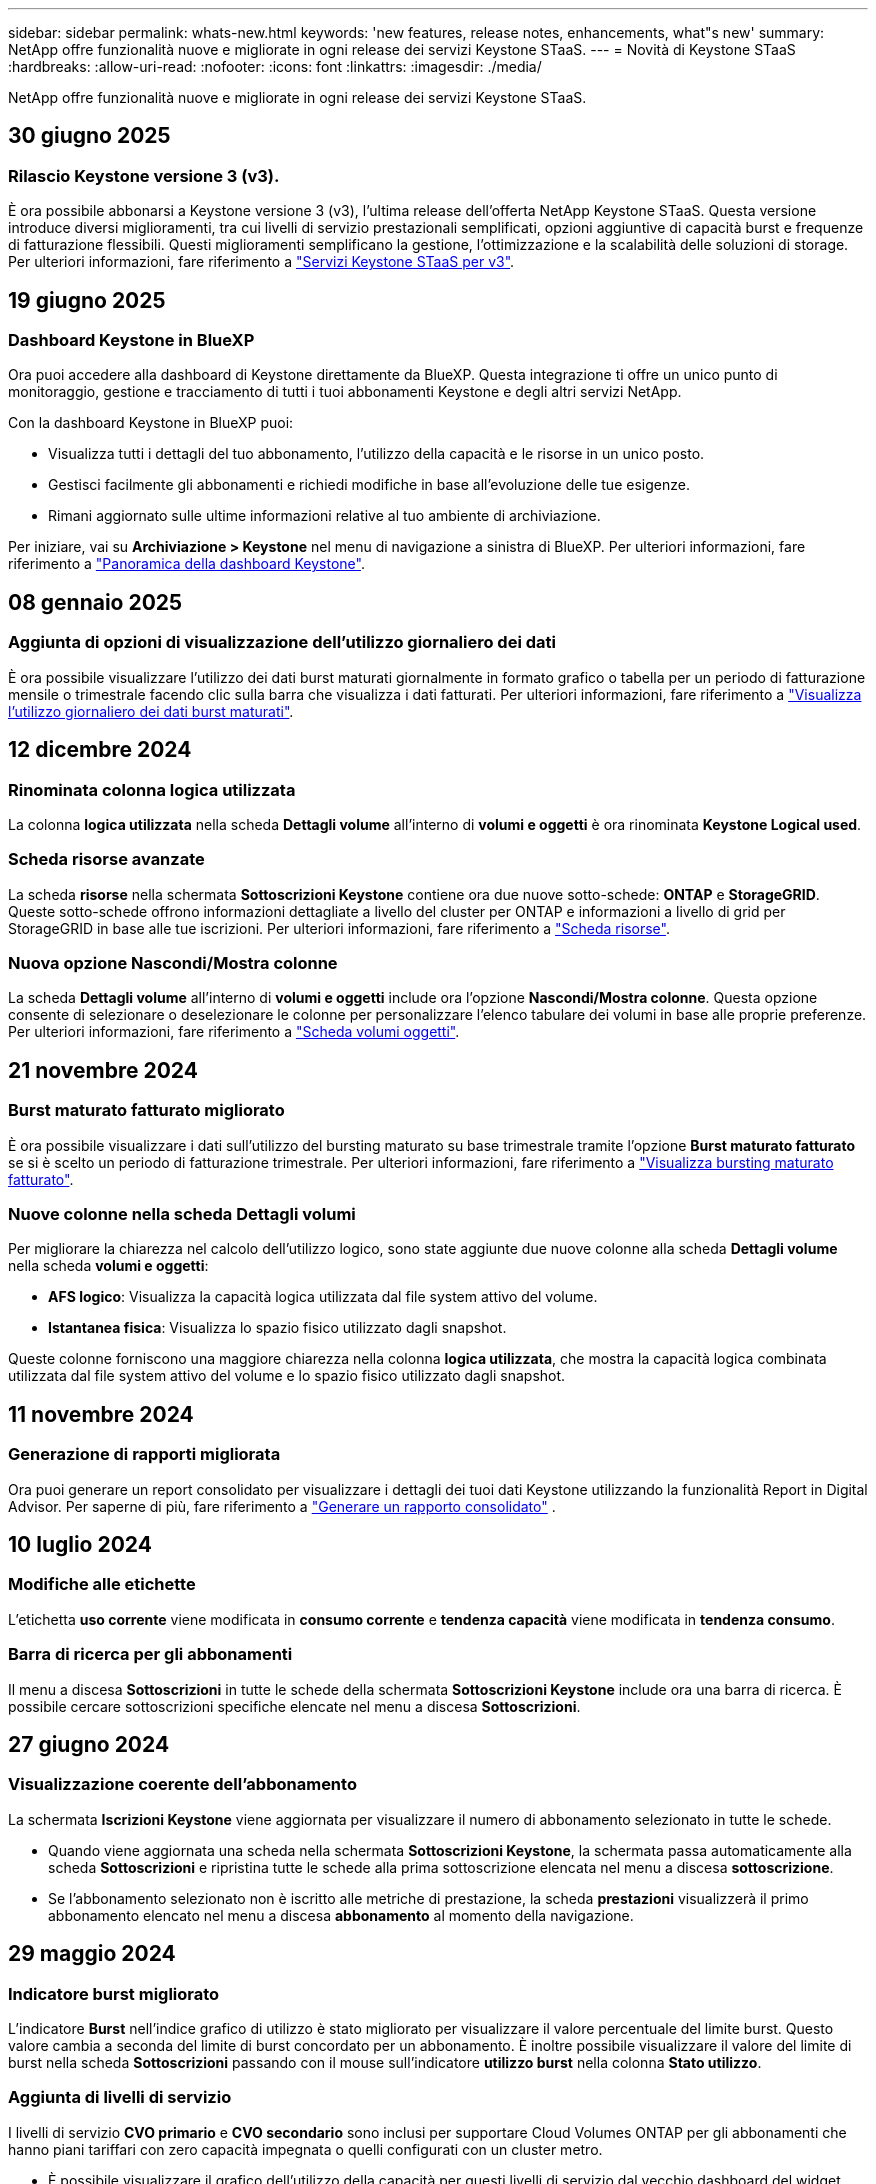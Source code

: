 ---
sidebar: sidebar 
permalink: whats-new.html 
keywords: 'new features, release notes, enhancements, what"s new' 
summary: NetApp offre funzionalità nuove e migliorate in ogni release dei servizi Keystone STaaS. 
---
= Novità di Keystone STaaS
:hardbreaks:
:allow-uri-read: 
:nofooter: 
:icons: font
:linkattrs: 
:imagesdir: ./media/


[role="lead"]
NetApp offre funzionalità nuove e migliorate in ogni release dei servizi Keystone STaaS.



== 30 giugno 2025



=== Rilascio Keystone versione 3 (v3).

È ora possibile abbonarsi a Keystone versione 3 (v3), l'ultima release dell'offerta NetApp Keystone STaaS. Questa versione introduce diversi miglioramenti, tra cui livelli di servizio prestazionali semplificati, opzioni aggiuntive di capacità burst e frequenze di fatturazione flessibili. Questi miglioramenti semplificano la gestione, l'ottimizzazione e la scalabilità delle soluzioni di storage. Per ulteriori informazioni, fare riferimento a link:./concepts/metrics.html["Servizi Keystone STaaS per v3"].



== 19 giugno 2025



=== Dashboard Keystone in BlueXP

Ora puoi accedere alla dashboard di Keystone direttamente da BlueXP. Questa integrazione ti offre un unico punto di monitoraggio, gestione e tracciamento di tutti i tuoi abbonamenti Keystone e degli altri servizi NetApp.

Con la dashboard Keystone in BlueXP puoi:

* Visualizza tutti i dettagli del tuo abbonamento, l'utilizzo della capacità e le risorse in un unico posto.
* Gestisci facilmente gli abbonamenti e richiedi modifiche in base all'evoluzione delle tue esigenze.
* Rimani aggiornato sulle ultime informazioni relative al tuo ambiente di archiviazione.


Per iniziare, vai su *Archiviazione > Keystone* nel menu di navigazione a sinistra di BlueXP. Per ulteriori informazioni, fare riferimento a link:https://docs.netapp.com/us-en/keystone-staas/integrations/dashboard-overview.html["Panoramica della dashboard Keystone"].



== 08 gennaio 2025



=== Aggiunta di opzioni di visualizzazione dell'utilizzo giornaliero dei dati

È ora possibile visualizzare l'utilizzo dei dati burst maturati giornalmente in formato grafico o tabella per un periodo di fatturazione mensile o trimestrale facendo clic sulla barra che visualizza i dati fatturati. Per ulteriori informazioni, fare riferimento a link:./integrations/consumption-tab.html#view-daily-accrued-burst-data-usage["Visualizza l'utilizzo giornaliero dei dati burst maturati"].



== 12 dicembre 2024



=== Rinominata colonna logica utilizzata

La colonna *logica utilizzata* nella scheda *Dettagli volume* all'interno di *volumi e oggetti* è ora rinominata *Keystone Logical used*.



=== Scheda risorse avanzate

La scheda *risorse* nella schermata *Sottoscrizioni Keystone* contiene ora due nuove sotto-schede: *ONTAP* e *StorageGRID*. Queste sotto-schede offrono informazioni dettagliate a livello del cluster per ONTAP e informazioni a livello di grid per StorageGRID in base alle tue iscrizioni. Per ulteriori informazioni, fare riferimento a link:./integrations/assets-tab.html["Scheda risorse"^].



=== Nuova opzione Nascondi/Mostra colonne

La scheda *Dettagli volume* all'interno di *volumi e oggetti* include ora l'opzione *Nascondi/Mostra colonne*. Questa opzione consente di selezionare o deselezionare le colonne per personalizzare l'elenco tabulare dei volumi in base alle proprie preferenze. Per ulteriori informazioni, fare riferimento a link:./integrations/volumes-objects-tab.html["Scheda volumi  oggetti"^].



== 21 novembre 2024



=== Burst maturato fatturato migliorato

È ora possibile visualizzare i dati sull'utilizzo del bursting maturato su base trimestrale tramite l'opzione *Burst maturato fatturato* se si è scelto un periodo di fatturazione trimestrale. Per ulteriori informazioni, fare riferimento a link:./integrations/consumption-tab.html#view-accrued-burst["Visualizza bursting maturato fatturato"^].



=== Nuove colonne nella scheda Dettagli volumi

Per migliorare la chiarezza nel calcolo dell'utilizzo logico, sono state aggiunte due nuove colonne alla scheda *Dettagli volume* nella scheda *volumi e oggetti*:

* *AFS logico*: Visualizza la capacità logica utilizzata dal file system attivo del volume.
* *Istantanea fisica*: Visualizza lo spazio fisico utilizzato dagli snapshot.


Queste colonne forniscono una maggiore chiarezza nella colonna *logica utilizzata*, che mostra la capacità logica combinata utilizzata dal file system attivo del volume e lo spazio fisico utilizzato dagli snapshot.



== 11 novembre 2024



=== Generazione di rapporti migliorata

Ora puoi generare un report consolidato per visualizzare i dettagli dei tuoi dati Keystone utilizzando la funzionalità Report in Digital Advisor. Per saperne di più, fare riferimento a link:./integrations/options.html#generate-consolidated-report-from-digital-advisor["Generare un rapporto consolidato"^] .



== 10 luglio 2024



=== Modifiche alle etichette

L'etichetta *uso corrente* viene modificata in *consumo corrente* e *tendenza capacità* viene modificata in *tendenza consumo*.



=== Barra di ricerca per gli abbonamenti

Il menu a discesa *Sottoscrizioni* in tutte le schede della schermata *Sottoscrizioni Keystone* include ora una barra di ricerca. È possibile cercare sottoscrizioni specifiche elencate nel menu a discesa *Sottoscrizioni*.



== 27 giugno 2024



=== Visualizzazione coerente dell'abbonamento

La schermata *Iscrizioni Keystone* viene aggiornata per visualizzare il numero di abbonamento selezionato in tutte le schede.

* Quando viene aggiornata una scheda nella schermata *Sottoscrizioni Keystone*, la schermata passa automaticamente alla scheda *Sottoscrizioni* e ripristina tutte le schede alla prima sottoscrizione elencata nel menu a discesa *sottoscrizione*.
* Se l'abbonamento selezionato non è iscritto alle metriche di prestazione, la scheda *prestazioni* visualizzerà il primo abbonamento elencato nel menu a discesa *abbonamento* al momento della navigazione.




== 29 maggio 2024



=== Indicatore burst migliorato

L'indicatore *Burst* nell'indice grafico di utilizzo è stato migliorato per visualizzare il valore percentuale del limite burst. Questo valore cambia a seconda del limite di burst concordato per un abbonamento. È inoltre possibile visualizzare il valore del limite di burst nella scheda *Sottoscrizioni* passando con il mouse sull'indicatore *utilizzo burst* nella colonna *Stato utilizzo*.



=== Aggiunta di livelli di servizio

I livelli di servizio *CVO primario* e *CVO secondario* sono inclusi per supportare Cloud Volumes ONTAP per gli abbonamenti che hanno piani tariffari con zero capacità impegnata o quelli configurati con un cluster metro.

* È possibile visualizzare il grafico dell'utilizzo della capacità per questi livelli di servizio dal vecchio dashboard del widget *Keystone Subscription* e dalla scheda *Capacity Trend*, nonché informazioni dettagliate sull'utilizzo dalla scheda *utilizzo corrente*.
* Nella scheda *Sottoscrizioni*, questi livelli di servizio vengono visualizzati come `CVO (v2)` Nella colonna *tipo di utilizzo*, che consente l'identificazione della fatturazione in base a questi livelli di servizio.




=== Funzione di ingrandimento per burst a breve termine

La scheda *Trend capacità* include ora una funzione di zoom per visualizzare i dettagli delle sequenze di burst a breve termine nei grafici di utilizzo. Per ulteriori informazioni, vedere link:./integrations/consumption-tab.html["Scheda Trend capacità"^].



=== Visualizzazione migliorata degli abbonamenti

La visualizzazione predefinita delle sottoscrizioni è stata migliorata per ordinare in base all'ID di rilevamento. Le sottoscrizioni nella scheda *Sottoscrizioni*, inclusi i rapporti a discesa *sottoscrizione* e CSV, verranno ora visualizzate in base alla sequenza alfabetica degli ID di tracciamento, seguendo l'ordine di a, A, b, B e così via.



=== Display burst migliorato

La descrizione comandi visualizzata quando si passa il mouse sul grafico a barre dell'utilizzo della capacità nella scheda *tendenza capacità* visualizza ora il tipo di burst maturato in base alla capacità impegnata. Esso differenzia tra burst accantonato provvisorio e fatturato, indicando *consumo accantonato provvisorio* e *consumo maturato fatturato* per abbonamenti con piani tasso di capacità impegnati zero, e *Burst accantonato provvisorio* e *Burst maturato fatturato* per quelli con capacità impegnata diversa da zero.



== 09 maggio 2024



=== Nuove colonne nei rapporti CSV

I report CSV della scheda *tendenza capacità* includono ora le colonne *numero di abbonamento* e *Nome account* per migliorare i dettagli.



=== Colonna tipo di utilizzo avanzato

La colonna *tipo di utilizzo* all'interno della scheda *Sottoscrizioni* è stata migliorata per visualizzare gli utilizzi logici e fisici come valori separati da virgole per le sottoscrizioni che coprono i livelli di servizio sia per i file che per gli oggetti.



=== Accedi ai dettagli dello storage a oggetti dalla scheda Dettagli del volume

La scheda *Dettagli volume* all'interno della scheda *volumi e oggetti* fornisce ora dettagli sull'archiviazione degli oggetti insieme alle informazioni sul volume per le sottoscrizioni che includono livelli di servizio sia per i file che per gli oggetti. È possibile fare clic sul pulsante *Dettagli archiviazione oggetti* nella scheda *Dettagli volume* per visualizzare i dettagli.



== 28 marzo 2024



=== Miglioramento della conformità alle policy QoS nella scheda Volume Details (Dettagli volume)

La scheda *Dettagli volume* all'interno della scheda *volumi e oggetti* offre ora una migliore visibilità della conformità alle policy QoS (Quality of Service). La colonna precedentemente nota come *AQoS* viene rinominata *conforme*, che indica se il criterio QoS è conforme. Inoltre, viene aggiunta una nuova colonna *tipo di criterio QoS*, che specifica se il criterio è fisso o adattivo. Se non è applicabile, la colonna visualizza _non disponibile_. Per ulteriori informazioni, vedere link:./integrations/volumes-objects-tab.html["Scheda volumi  oggetti"^].



=== Nella scheda Volume Summary (Riepilogo volume) vengono visualizzate una nuova colonna e una sottoscrizione semplificata

* La scheda *Volume Summary* nella scheda *Volumes & Objects* include ora una nuova colonna denominata *Protected*. Questa colonna fornisce un conteggio dei volumi protetti associati ai livelli di servizio sottoscritti. Se si fa clic sul numero di volumi protetti, viene visualizzata la scheda *Dettagli volume*, in cui è possibile visualizzare un elenco filtrato di volumi protetti.
* La scheda *Riepilogo volume* viene aggiornata per visualizzare solo le sottoscrizioni di base, esclusi i servizi aggiuntivi. Per ulteriori informazioni, vedere link:./integrations/volumes-objects-tab.html["Scheda volumi  oggetti"^].




=== Passare alla visualizzazione dei dettagli del burst maturato nella scheda Trend capacità

La descrizione comandi visualizzata quando si passa il mouse sul grafico a barre dell'utilizzo della capacità nella scheda *tendenza capacità* visualizza i dettagli dei burst maturati per il mese corrente. I dettagli non saranno disponibili per i mesi precedenti.



=== Accesso migliorato per visualizzare i dati storici per le iscrizioni a Keystone

Ora puoi visualizzare i dati storici se un abbonamento Keystone viene modificato o rinnovato. È possibile impostare la data di inizio di un abbonamento a una data precedente per visualizzare :

* Dati sui consumi e sull'utilizzo a raffica accumulato dalla scheda *Tendenze capacità*.
* Metriche delle prestazioni dei volumi ONTAP dalla scheda *Prestazioni*.


I dati vengono visualizzati in base alla data di inizio selezionata per l'abbonamento.



== 29 febbraio 2024



=== Aggiunta della scheda risorse

La schermata *Iscrizioni Keystone* ora include la scheda *risorse*. Questa nuova scheda fornisce informazioni a livello del cluster in base alle iscrizioni. Per ulteriori informazioni, vedere link:./integrations/assets-tab.html["Scheda risorse"^].



=== Miglioramenti alla scheda volumi e oggetti

Per una maggiore chiarezza dei volumi del sistema ONTAP, nella scheda *volumi* sono stati aggiunti due nuovi pulsanti di tabulazione, *Riepilogo volume* e *Dettagli volume*. La scheda *Volume Summary* fornisce un conteggio complessivo dei volumi associati ai livelli di servizio sottoscritti, incluse le informazioni sullo stato di conformità AQoS e sulla capacità. La scheda *Dettagli volume* elenca tutti i volumi e le relative specifiche. Per ulteriori informazioni, vedere link:./integrations/volumes-objects-tab.html["Scheda volumi  oggetti"^].



=== Migliore esperienza di ricerca su Digital Advisor

I parametri di ricerca nella schermata *Digital Advisor* ora includono i numeri di iscrizione Keystone e le liste di controllo create per le iscrizioni Keystone. È possibile immettere i primi tre caratteri del numero di abbonamento o del nome della lista di controllo. Per ulteriori informazioni, vedere link:./integrations/keystone-aiq.html["Visualizza la dashboard Keystone su Active IQ Digital Advisor"^].



=== Visualizzare la data e l'ora dei dati di consumo

È possibile visualizzare la data e l'ora dei dati di consumo (in UTC) sul vecchio dashboard del widget *Keystone Subscriptions*.



== 13 febbraio 2024



=== Possibilità di visualizzare gli abbonamenti collegati a un abbonamento principale

Alcuni abbonamenti primari possono avere abbonamenti secondari collegati. In questo caso, il numero di abbonamento principale continuerà a essere visualizzato nella colonna *numero di abbonamento*, mentre i numeri di abbonamento collegati saranno elencati in una nuova colonna *Sottoscrizioni collegate* nella scheda *Sottoscrizioni*. La colonna *Sottoscrizioni collegate* diventa disponibile solo se si dispone di sottoscrizioni collegate ed è possibile visualizzare messaggi informativi che ne informano l'utente.



== 11 gennaio 2024



=== Dati fatturati restituiti per il burst maturato

Le etichette per *Burst maturato* sono ora modificate in *Burst maturato fatturato* nella scheda *Trend capacità*. Selezionando questa opzione è possibile visualizzare i grafici mensili per i dati burst maturati fatturati. Per ulteriori informazioni, vedere link:./integrations/consumption-tab.html#view-accrued-burst["Visualizza bursting maturato fatturato"^].



=== Dettagli sui consumi maturati per piani tariffari specifici

Se si dispone di un abbonamento con piani tariffari con capacità impegnata _zero_, è possibile visualizzare i dettagli sui consumi maturati nella scheda *tendenza capacità*. Selezionando l'opzione *consumo maturato fatturato*, è possibile visualizzare i grafici mensili per i dati di consumo maturato fatturato.



== 15 dicembre 2023



=== Possibilità di effettuare ricerche in base alle liste di controllo

Il supporto per le liste di controllo in Digital Advisor è stato esteso per includere i sistemi Keystone. È ora possibile visualizzare i dettagli degli abbonamenti per più clienti effettuando una ricerca con gli elenchi di controllo. Per ulteriori informazioni sull'utilizzo delle liste di controllo in Keystone STaaS, vedere link:./integrations/keystone-aiq.html#search-by-keystone-watchlists["Ricerca per elenchi di controllo Keystone"^].



=== Data di conversione in fuso orario UTC

I dati restituiti nelle schede della schermata *Abbonamenti Keystone* di Digital Advisor vengono visualizzati in base all'ora UTC (fuso orario del server). Quando si immette una data per la query, questa viene automaticamente considerata nel fuso orario UTC. Per ulteriori informazioni, vedere link:./integrations/keystone-aiq.html["Dashboard e reporting per l'abbonamento Keystone"^].
